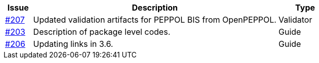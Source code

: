 :ruleurl-ord: /ehf/rule/order-1.0/
:ruleurl-res: /ehf/rule/order-response-1.0/

[cols="1,9,2", options="header"]
|===
| Issue | Description | Type

| link:https://github.com/difi/vefa-ehf-postaward/issues/207[#207]
| Updated validation artifacts for PEPPOL BIS from OpenPEPPOL.
| Validator

| link:https://github.com/difi/vefa-ehf-postaward/issues/203[#203]
| Description of package level codes.
| Guide

| link:https://github.com/difi/vefa-ehf-postaward/issues/206[#206]
| Updating links in 3.6.
| Guide

|===

